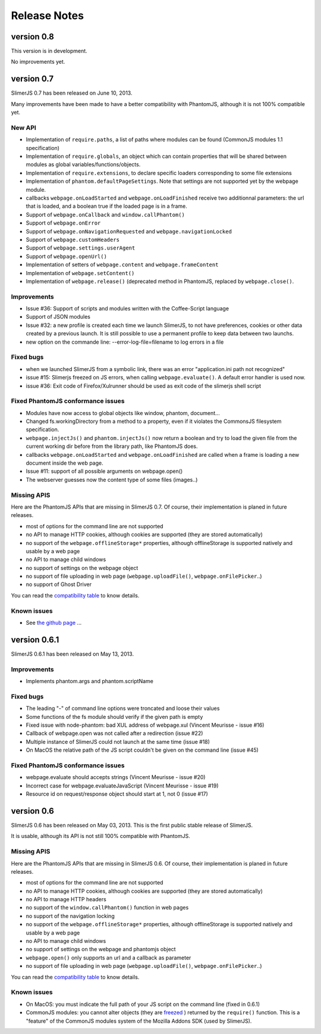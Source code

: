 .. index:: Release notes


=============
Release Notes
=============

version 0.8
===========

This version is in development.

No improvements yet.


version 0.7
===========

SlimerJS 0.7 has been released on June 10, 2013.

Many improvements have been made to have a better compatibility with
PhantomJS, although it is not 100% compatible yet.

New API
-------

- Implementation of ``require.paths``, a list of paths where modules can be found (CommonJS modules 1.1 specification)
- Implementation of ``require.globals``, an object which can contain properties that will be
  shared between modules as global variables/functions/objects.
- Implementation of ``require.extensions``, to declare specific loaders corresponding to some file extensions
- Implementation of ``phantom.defaultPageSettings``. Note that settings are not supported
  yet by the webpage module.
- callbacks ``webpage.onLoadStarted`` and  ``webpage.onLoadFinished`` receive two additionnal
  parameters: the url that is loaded, and a boolean true if the loaded page is in a frame.
- Support of ``webpage.onCallback`` and ``window.callPhantom()``
- Support of ``webpage.onError``
- Support of ``webpage.onNavigationRequested`` and ``webpage.navigationLocked``
- Support of ``webpage.customHeaders``
- Support of ``webpage.settings.userAgent``
- Support of ``webpage.openUrl()``
- Implementation of setters of ``webpage.content`` and ``webpage.frameContent``
- Implementation of ``webpage.setContent()``
- Implementation of ``webpage.release()`` (deprecated method in PhantomJS, replaced by ``webpage.close()``.

Improvements
------------

- Issue #36: Support of scripts and modules written with the Coffee-Script language
- Support of JSON modules
- Issue #32: a new profile is created each time we launch SlimerJS, to not have preferences,
  cookies or other data created by a previous launch. It is still possible to use a
  permanent profile to keep data between two launchs.
- new option on the commande line: --error-log-file=filename to log errors in a file

Fixed bugs
----------

- when we launched SlimerJS from a symbolic link, there was an error "application.ini path not recognized"
- issue #15: Slimerjs freezed on JS errors, when calling ``webpage.evaluate()``. A default error handler
  is used now.
- issue #36: Exit code of Firefox/Xulrunner should be used as exit code of the slimerjs shell script

Fixed PhantomJS conformance issues
----------------------------------

- Modules have now access to global objects like window, phantom, document...
- Changed fs.workingDirectory from a method to a property, even if it violates the
  CommonsJS filesystem specification.
- ``webpage.injectJs()`` and ``phantom.injectJs()`` now return a boolean and try to
  load the given file from the current working dir before from the library path, like
  PhantomJS does.
- callbacks ``webpage.onLoadStarted`` and  ``webpage.onLoadFinished`` are called when
  a frame is loading a new document inside the web page.
- Issue #11: support of all possible arguments on webpage.open()
- The webserver guesses now the content type of some files (images..)

Missing APIS
------------

Here are the PhantomJS APIs that are missing in SlimerJS 0.7. Of course, their
implementation is planed in future releases.

- most of options for the command line are not supported
- no API to manage HTTP cookies, although cookies are supported (they are stored
  automatically)
- no support of the ``webpage.offlineStorage*`` properties, although offlineStorage
  is supported natively and usable by a web page
- no API to manage child windows
- no support of settings on the webpage object
- no support of file uploading in web page (``webpage.uploadFile()``, ``webpage.onFilePicker``..)
- no support of Ghost Driver

You can read the `compatibility table <https://github.com/laurentj/slimerjs/blob/master/API_COMPAT.md>`_ to know details.


Known issues
------------

- See `the github page <https://github.com/laurentj/slimerjs/issues>`_ ...


version 0.6.1
=============

SlimerJS 0.6.1  has been released on May 13, 2013.

Improvements
------------

- Implements phantom.args and phantom.scriptName

Fixed bugs
----------

- The leading "-" of command line options were troncated and loose their values
- Some functions of the fs module should verify if the given path is empty
- Fixed issue with node-phantom: bad XUL address of webpage.xul (Vincent Meurisse - issue #16)
- Callback of webpage.open was not called after a redirection (issue #22)
- Multiple instance of SlimerJS could not launch at the same time (issue #18)
- On MacOS the relative path of the JS script couldn't be given on the command line (issue #45)

Fixed PhantomJS conformance issues
----------------------------------

- webpage.evaluate should accepts strings (Vincent Meurisse - issue #20)
- Incorrect case for webpage.evaluateJavaScript (Vincent Meurisse - issue #19)
- Resource id on request/response object should start at 1, not 0 (issue #17)

version 0.6
===========

SlimerJS 0.6 has been released on May 03, 2013. This is the first public stable
release of SlimerJS.

It is usable, although its API is not still 100% compatible with PhantomJS.

Missing APIS
------------

Here are the PhantomJS APIs that are missing in SlimerJS 0.6. Of course, their
implementation is planed in future releases.

- most of options for the command line are not supported
- no API to manage HTTP cookies, although cookies are supported (they are stored
  automatically)
- no API to manage HTTP headers
- no support of the ``window.callPhantom()`` function in web pages
- no support of the navigation locking
- no support of the ``webpage.offlineStorage*`` properties, although offlineStorage
  is supported natively and usable by a web page
- no API to manage child windows
- no support of settings on the webpage and phantomjs object
- ``webpage.open()`` only supports an url and a callback as parameter
- no support of file uploading in web page (``webpage.uploadFile()``, ``webpage.onFilePicker``..)

You can read the `compatibility table <https://github.com/laurentj/slimerjs/blob/master/API_COMPAT.md>`_ to know details.


Known issues
------------

- On MacOS: you must indicate the full path of your JS script on the command line (fixed in 0.6.1)
- CommonJS modules: you cannot alter objects (they are `freezed <https://developer.mozilla.org/en-US/docs/JavaScript/Reference/Global_Objects/Object/freeze>`_ )
  returned by the ``require()`` function. This is a "feature" of the CommonJS
  modules system of the Mozilla Addons SDK (used by SlimerJS).

